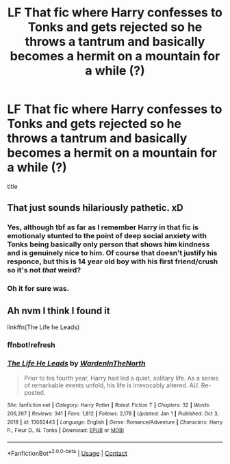 #+TITLE: LF That fic where Harry confesses to Tonks and gets rejected so he throws a tantrum and basically becomes a hermit on a mountain for a while (?)

* LF That fic where Harry confesses to Tonks and gets rejected so he throws a tantrum and basically becomes a hermit on a mountain for a while (?)
:PROPERTIES:
:Author: MasterKarambe
:Score: 4
:DateUnix: 1621351825.0
:DateShort: 2021-May-18
:FlairText: What's That Fic?
:END:
title


** That just sounds hilariously pathetic. xD
:PROPERTIES:
:Author: Vessynessy
:Score: 13
:DateUnix: 1621355819.0
:DateShort: 2021-May-18
:END:

*** Yes, although tbf as far as I remember Harry in that fic is emotionaly stunted to the point of deep social anxiety with Tonks being basically only person that shows him kindness and is genuinely nice to him. Of course that doesn't justify his responce, but this is 14 year old boy with his first friend/crush so it's not /that/ weird?
:PROPERTIES:
:Author: MasterKarambe
:Score: 4
:DateUnix: 1621363502.0
:DateShort: 2021-May-18
:END:


*** Oh it for sure was.
:PROPERTIES:
:Author: TheGeneralStarfox
:Score: 2
:DateUnix: 1621718321.0
:DateShort: 2021-May-23
:END:


** Ah nvm I think I found it

linkffn(The Life he Leads)
:PROPERTIES:
:Author: MasterKarambe
:Score: 2
:DateUnix: 1621351913.0
:DateShort: 2021-May-18
:END:

*** ffnbot!refresh
:PROPERTIES:
:Author: MasterKarambe
:Score: 1
:DateUnix: 1621352147.0
:DateShort: 2021-May-18
:END:


*** [[https://www.fanfiction.net/s/13082443/1/][*/The Life He Leads/*]] by [[https://www.fanfiction.net/u/6194118/WardenInTheNorth][/WardenInTheNorth/]]

#+begin_quote
  Prior to his fourth year, Harry had led a quiet, solitary life. As a series of remarkable events unfold, his life is irrevocably altered. AU. Re-posted.
#+end_quote

^{/Site/:} ^{fanfiction.net} ^{*|*} ^{/Category/:} ^{Harry} ^{Potter} ^{*|*} ^{/Rated/:} ^{Fiction} ^{T} ^{*|*} ^{/Chapters/:} ^{32} ^{*|*} ^{/Words/:} ^{206,267} ^{*|*} ^{/Reviews/:} ^{341} ^{*|*} ^{/Favs/:} ^{1,812} ^{*|*} ^{/Follows/:} ^{2,178} ^{*|*} ^{/Updated/:} ^{Jan} ^{1} ^{*|*} ^{/Published/:} ^{Oct} ^{3,} ^{2018} ^{*|*} ^{/id/:} ^{13082443} ^{*|*} ^{/Language/:} ^{English} ^{*|*} ^{/Genre/:} ^{Romance/Adventure} ^{*|*} ^{/Characters/:} ^{Harry} ^{P.,} ^{Fleur} ^{D.,} ^{N.} ^{Tonks} ^{*|*} ^{/Download/:} ^{[[http://www.ff2ebook.com/old/ffn-bot/index.php?id=13082443&source=ff&filetype=epub][EPUB]]} ^{or} ^{[[http://www.ff2ebook.com/old/ffn-bot/index.php?id=13082443&source=ff&filetype=mobi][MOBI]]}

--------------

*FanfictionBot*^{2.0.0-beta} | [[https://github.com/FanfictionBot/reddit-ffn-bot/wiki/Usage][Usage]] | [[https://www.reddit.com/message/compose?to=tusing][Contact]]
:PROPERTIES:
:Author: FanfictionBot
:Score: 1
:DateUnix: 1621352180.0
:DateShort: 2021-May-18
:END:
